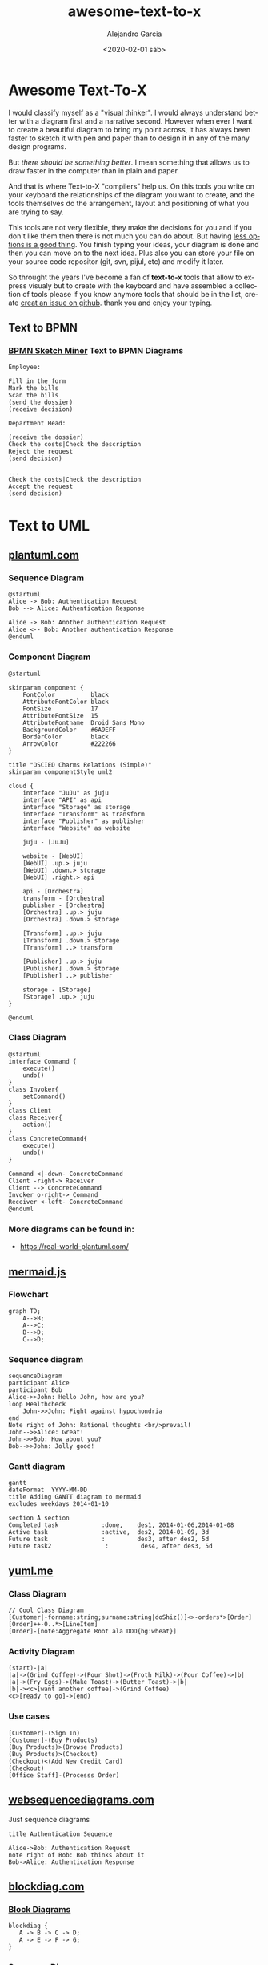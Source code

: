 #+OPTIONS: ':nil *:t -:t ::t <:t H:3 \n:nil ^:t arch:headline
#+OPTIONS: author:t broken-links:nil c:nil creator:nil
#+OPTIONS: d:(not "LOGBOOK") date:t e:t email:nil f:t inline:t num:t
#+OPTIONS: p:nil pri:nil prop:nil stat:t tags:t tasks:t tex:t
#+OPTIONS: timestamp:t title:t toc:t todo:t |:t
#+TITLE: awesome-text-to-x
#+DATE: <2020-02-01 sáb>
#+AUTHOR: Alejandro Garcia
#+EMAIL: agarciafdz@gmail.com
#+LANGUAGE: en
#+SELECT_TAGS: export
#+EXCLUDE_TAGS: noexport
#+CREATOR: Emacs 26.3 (Org mode 9.1.9)
#+FILETAGS: awesome

* Awesome Text-To-X


I would classify myself as a "visual thinker". I would always understand better with a diagram first and a narrative second.
However when ever I want to create a beautiful diagram to bring my point across, it has always been faster to sketch it with pen and paper
than to design it in any of the many design programs.

But /there should be something better/. I mean something that allows us to draw faster in the computer than in plain and paper.

And that is where Text-to-X "compilers" help us.
On this tools you write on your keyboard the relationships of the diagram you want to create,
and the tools themselves do the arrangement, layout and positioning of what you are trying to say.

This tools are not very flexible, they make the decisions for you and if you don't like them then there is not much you can do about.
But having [[https://en.wikipedia.org/wiki/The_Paradox_of_Choice][less options is a good thing]]. You finish typing your ideas, your diagram is done and then you can move on to the next idea.
Plus also you can store your file on your source code repositor (git, svn, pijul, etc) and modify it later.

So throught the years I've become a fan of *text-to-x* tools that allow to express visualy but to create with the keyboard and have assembled a collection of tools
please if you know anymore tools that should be in the list, create [[https://github.com/elviejo79/elviejo79.github.io/issues][creat an issue on github]].
thank you and enjoy your typing.

** Text to BPMN

*** [[https://www.bpmn-sketch-miner.ai/][BPMN Sketch Miner]] Text to BPMN Diagrams
    :PROPERTIES:
    :ID:       83f3462a-cc17-4105-8c62-babbbab92542
    :END:

#+BEGIN_EXAMPLE
Employee:

Fill in the form
Mark the bills
Scan the bills
(send the dossier)
(receive decision)

Department Head:

(receive the dossier)
Check the costs|Check the description
Reject the request
(send decision)

...
Check the costs|Check the description
Accept the request
(send decision)
#+END_EXAMPLE


[[file:bpmn-sketch-miner.png]]


* Text to UML

** [[https://plantuml.com/][plantuml.com]]

*** Sequence Diagram
    :PROPERTIES:
    :ID:       d19f2fa5-c850-4c8e-9408-28f9c9cb6c99
    :ATTACH_DIR: /home/agarciafdz/repos/gh/elviejo79/elviejo79.github.io/posts/2020-02-02-Awesome-list-of-text-to-X/
    :END:
    #+BEGIN_EXAMPLE
@startuml
Alice -> Bob: Authentication Request
Bob --> Alice: Authentication Response

Alice -> Bob: Another authentication Request
Alice <-- Bob: Another authentication Response
@enduml
    #+END_EXAMPLE

[[file:screenshot-20200207-193201.png]]

*** Component Diagram
    :PROPERTIES:
    :ID:       19b12fda-26f2-4e49-b747-74096207fa64
    :ATTACH_DIR: /home/agarciafdz/repos/gh/elviejo79/elviejo79.github.io/posts/2020-02-02-Awesome-list-of-text-to-X/
    :END:
#+BEGIN_EXAMPLE
@startuml

skinparam component {
    FontColor          black
    AttributeFontColor black
    FontSize           17
    AttributeFontSize  15
    AttributeFontname  Droid Sans Mono
    BackgroundColor    #6A9EFF
    BorderColor        black
    ArrowColor         #222266
}

title "OSCIED Charms Relations (Simple)"
skinparam componentStyle uml2

cloud {
    interface "JuJu" as juju
    interface "API" as api
    interface "Storage" as storage
    interface "Transform" as transform
    interface "Publisher" as publisher
    interface "Website" as website

    juju - [JuJu]

    website - [WebUI]
    [WebUI] .up.> juju
    [WebUI] .down.> storage
    [WebUI] .right.> api

    api - [Orchestra]
    transform - [Orchestra]
    publisher - [Orchestra]
    [Orchestra] .up.> juju
    [Orchestra] .down.> storage

    [Transform] .up.> juju
    [Transform] .down.> storage
    [Transform] ..> transform

    [Publisher] .up.> juju
    [Publisher] .down.> storage
    [Publisher] ..> publisher

    storage - [Storage]
    [Storage] .up.> juju
}

@enduml
#+END_EXAMPLE

[[file:screenshot-20200207-193350.png]]

*** Class Diagram
    :PROPERTIES:
    :ID:       d528f9da-b312-4586-be10-944f28ed0ef6
    :ATTACH_DIR: /home/agarciafdz/repos/gh/elviejo79/elviejo79.github.io/posts/2020-02-02-Awesome-list-of-text-to-X/
    :END:

#+BEGIN_EXAMPLE
@startuml
interface Command {
    execute()
    undo()
}
class Invoker{
    setCommand()
}
class Client
class Receiver{
    action()
}
class ConcreteCommand{
    execute()
    undo()
}

Command <|-down- ConcreteCommand
Client -right-> Receiver
Client --> ConcreteCommand
Invoker o-right-> Command
Receiver <-left- ConcreteCommand
@enduml
#+END_EXAMPLE


[[file:screenshot-20200207-193655.png]]


*** More diagrams can be found in:
  - https://real-world-plantuml.com/

** [[https://mermaidjs.github.io/][mermaid.js]]

*** Flowchart
    :PROPERTIES:
    :ATTACH_DIR: /home/agarciafdz/exp_before_floobits/blog/org/posts/2020-02-02/
    :END:
    #+BEGIN_EXAMPLE
graph TD;
    A-->B;
    A-->C;
    B-->D;
    C-->D;
    #+END_EXAMPLE

[[file:mermaidjs_flowchart.png]]



*** Sequence diagram
    :PROPERTIES:
    :ATTACH_DIR: /home/agarciafdz/exp_before_floobits/blog/org/posts/2020-02-02/
    :END:
    #+BEGIN_EXAMPLE
    sequenceDiagram
    participant Alice
    participant Bob
    Alice->>John: Hello John, how are you?
    loop Healthcheck
        John->>John: Fight against hypochondria
    end
    Note right of John: Rational thoughts <br/>prevail!
    John-->>Alice: Great!
    John->>Bob: How about you?
    Bob-->>John: Jolly good!
    #+END_EXAMPLE

[[file:mermaidjs_sequence.png]]

*** Gantt diagram
    #+BEGIN_EXAMPLE
gantt
dateFormat  YYYY-MM-DD
title Adding GANTT diagram to mermaid
excludes weekdays 2014-01-10

section A section
Completed task            :done,    des1, 2014-01-06,2014-01-08
Active task               :active,  des2, 2014-01-09, 3d
Future task               :         des3, after des2, 5d
Future task2               :         des4, after des3, 5d
    #+END_EXAMPLE


[[file:mermaidjs_gantt.png]]




** [[https://yuml.me][yuml.me]]

*** Class Diagram
    #+BEGIN_EXAMPLE
// Cool Class Diagram
[Customer|-forname:string;surname:string|doShiz()]<>-orders*>[Order]
[Order]++-0..*>[LineItem]
[Order]-[note:Aggregate Root ala DDD{bg:wheat}]
    #+END_EXAMPLE

[[https://yuml.me/08fdfe82.png]]

*** Activity Diagram
#+BEGIN_EXAMPLE
(start)-|a|
|a|->(Grind Coffee)->(Pour Shot)->(Froth Milk)->(Pour Coffee)->|b|
|a|->(Fry Eggs)->(Make Toast)->(Butter Toast)->|b|
|b|-><c>[want another coffee]->(Grind Coffee)
<c>[ready to go]->(end)
#+END_EXAMPLE

[[https://yuml.me/69f94f72.png]]

*** Use cases
#+BEGIN_EXAMPLE
[Customer]-(Sign In)
[Customer]-(Buy Products)
(Buy Products)>(Browse Products)
(Buy Products)>(Checkout)
(Checkout)<(Add New Credit Card)
(Checkout)
[Office Staff]-(Processs Order)
#+END_EXAMPLE

[[https://yuml.me/a9d0a33f.png]]


** [[https://www.websequencediagrams.com/][websequencediagrams.com]]
   Just sequence diagrams

   #+BEGIN_EXAMPLE
title Authentication Sequence

Alice->Bob: Authentication Request
note right of Bob: Bob thinks about it
Bob->Alice: Authentication Response
   #+END_EXAMPLE

[[file:websequencediagarms.png]]



** [[http://blockdiag.com][blockdiag.com]]

*** [[http://blockdiag.com/en/blockdiag/index.html][Block Diagrams]]
    #+BEGIN_EXAMPLE
blockdiag {
   A -> B -> C -> D;
   A -> E -> F -> G;
}
    #+END_EXAMPLE

[[file:blockdiag-65aa4915fbaf749b122e4ff0f598bd6eed011979.png]]


*** [[http://blockdiag.com/en/seqdiag/index.html][Sequence Diagrams]],


*** [[http://blockdiag.com/en/actdiag/index.html][Activity diagrams]],

*** [[http://blockdiag.com/en/nwdiag/index.html][Network diagrams]].
    #+BEGIN_EXAMPLE
nwdiag {
  network Sample_front {
    address = "192.168.10.0/24";

    // define group
    group web {
      web01 [address = ".1"];
      web02 [address = ".2"];
    }
  }
  network Sample_back {
    address = "192.168.20.0/24";
    web01 [address = ".1"];
    web02 [address = ".2"];
    db01 [address = ".101"];
    db02 [address = ".102"];

    // define network using defined nodes
    group db {
      db01;
      db02;
    }
  }
}
    #+END_EXAMPLE

[[file:nwdiag-5158279d2950cc1fc6b424d4999923614bb2c944.png]]


** [[https://github.com/stathissideris/ditaa][ditaa]]
   Convert diagrams drawn using ascii art (block diagrams) , into proper bitmap graphics.
#+BEGIN_EXAMPLE
    +--------+   +-------+    +-------+
    |        | --+ ditaa +--> |       |
    |  Text  |   +-------+    |diagram|
    |Document|   |!magic!|    |       |
    |     {d}|   |       |    |       |
    +---+----+   +-------+    +-------+
        :                         ^
        |       Lots of work      |
        +-------------------------+
#+END_EXAMPLE

[[file:ditaa.png]]


** [[https://graphviz.org/][graphviz.org]] Creates graphs (as in Edges and Vertex).
   #+BEGIN_EXAMPLE
digraph G {

	subgraph cluster_0 {
		style=filled;
		color=lightgrey;
		node [style=filled,color=white];
		a0 -> a1 -> a2 -> a3;
		label = "process #1";
	}

	subgraph cluster_1 {
		node [style=filled];
		b0 -> b1 -> b2 -> b3;
		label = "process #2";
		color=blue
	}
	start -> a0;
	start -> b0;
	a1 -> b3;
	b2 -> a3;
	a3 -> a0;
	a3 -> end;
	b3 -> end;

	start [shape=Mdiamond];
	end [shape=Msquare];
}
   #+END_EXAMPLE

[[file:graphviz_cluster.png]]

*** finite state machine
#+BEGIN_EXAMPLE
digraph finite_state_machine {
	rankdir=LR;
	size="8,5"
	node [shape = doublecircle]; LR_0 LR_3 LR_4 LR_8;
	node [shape = circle];
	LR_0 -> LR_2 [ label = "SS(B)" ];
	LR_0 -> LR_1 [ label = "SS(S)" ];
	LR_1 -> LR_3 [ label = "S($end)" ];
	LR_2 -> LR_6 [ label = "SS(b)" ];
	LR_2 -> LR_5 [ label = "SS(a)" ];
	LR_2 -> LR_4 [ label = "S(A)" ];
	LR_5 -> LR_7 [ label = "S(b)" ];
	LR_5 -> LR_5 [ label = "S(a)" ];
	LR_6 -> LR_6 [ label = "S(b)" ];
	LR_6 -> LR_5 [ label = "S(a)" ];
	LR_7 -> LR_8 [ label = "S(b)" ];
	LR_7 -> LR_5 [ label = "S(a)" ];
	LR_8 -> LR_6 [ label = "S(b)" ];
	LR_8 -> LR_5 [ label = "S(a)" ];
}
#+END_EXAMPLE

[[file:graphviz_fsm.png]]


*** Descendant and ancestor
#+BEGIN_EXAMPLE

graph G {
I5 [shape=ellipse,color=red,style=bold,label="Caroline Bouvier Kennedy\nb. 27.11.1957 New York",image="images/165px-Caroline_Kennedy.jpg",labelloc=b];
I1 [shape=box,color=blue,style=bold,label="John Fitzgerald Kennedy\nb. 29.5.1917 Brookline\nd. 22.11.1963 Dallas",image="images/kennedyface.jpg",labelloc=b];
I6 [shape=box,color=blue,style=bold,label="John Fitzgerald Kennedy\nb. 25.11.1960 Washington\nd. 16.7.1999 over the Atlantic Ocean, near Aquinnah, MA, USA",image="images/180px-JFKJr2.jpg",labelloc=b];
I7 [shape=box,color=blue,style=bold,label="Patrick Bouvier Kennedy\nb. 7.8.1963\nd. 9.8.1963"];
I2 [shape=ellipse,color=red,style=bold,label="Jaqueline Lee Bouvier\nb. 28.7.1929 Southampton\nd. 19.5.1994 New York City",image="images/jacqueline-kennedy-onassis.jpg",labelloc=b];
I8 [shape=box,color=blue,style=bold,label="Joseph Patrick Kennedy\nb. 6.9.1888 East Boston\nd. 16.11.1969 Hyannis Port",image="images/1025901671.jpg",labelloc=b];
I10 [shape=box,color=blue,style=bold,label="Joseph Patrick Kennedy Jr\nb. 1915\nd. 1944"];
I11 [shape=ellipse,color=red,style=bold,label="Rosemary Kennedy\nb. 13.9.1918\nd. 7.1.2005",image="images/rosemary.jpg",labelloc=b];
I12 [shape=ellipse,color=red,style=bold,label="Kathleen Kennedy\nb. 1920\nd. 1948"];
I13 [shape=ellipse,color=red,style=bold,label="Eunice Mary Kennedy\nb. 10.7.1921 Brookline"];
I9 [shape=ellipse,color=red,style=bold,label="Rose Elizabeth Fitzgerald\nb. 22.7.1890 Boston\nd. 22.1.1995 Hyannis Port",image="images/Rose_kennedy.JPG",labelloc=b];
I15 [shape=box,color=blue,style=bold,label="Aristotle Onassis"];
I3 [shape=box,color=blue,style=bold,label="John Vernou Bouvier III\nb. 1891\nd. 1957",image="images/BE037819.jpg",labelloc=b];
I4 [shape=ellipse,color=red,style=bold,label="Janet Norton Lee\nb. 2.10.1877\nd. 3.1.1968",image="images/n48862003257_1275276_1366.jpg",labelloc=b];
 I1 -- I5  [style=bold,color=blue];
 I1 -- I6  [style=bold,color=orange];
 I2 -- I6  [style=bold,color=orange];
 I1 -- I7  [style=bold,color=orange];
 I2 -- I7  [style=bold,color=orange];
 I1 -- I2  [style=bold,color=violet];
 I8 -- I1  [style=bold,color=blue];
 I8 -- I10  [style=bold,color=orange];
 I9 -- I10  [style=bold,color=orange];
 I8 -- I11  [style=bold,color=orange];
 I9 -- I11  [style=bold,color=orange];
 I8 -- I12  [style=bold,color=orange];
 I9 -- I12  [style=bold,color=orange];
 I8 -- I13  [style=bold,color=orange];
 I9 -- I13  [style=bold,color=orange];
 I8 -- I9  [style=bold,color=violet];
 I9 -- I1  [style=bold,color=red];
 I2 -- I5  [style=bold,color=red];
 I2 -- I15  [style=bold,color=violet];
 I3 -- I2  [style=bold,color=blue];
 I3 -- I4  [style=bold,color=violet];
 I4 -- I2  [style=bold,color=red];
}
#+END_EXAMPLE

[[file:kennedyanc.png]]



** [[https://tobloef.com/text2mindmap/][Text2MindMap]]
   :PROPERTIES:
   :ATTACH_DIR: /home/agarciafdz/exp_before_floobits/blog/org/posts/2020-02-02/
   :END:
   creates a mind map out of indented text
   #+BEGIN_EXAMPLE
Text2MindMap
	Turn tab-indented lists into mind maps
		Press Tab to indent lines
		Press Shift + Tab to unindent lines
	Drag nodes to re-organize them
	This project is based on the now dead site Text2MindMap.com
   #+END_EXAMPLE

[[file:screenshot-20200202-122010.png]]


* Text to 3D

** [[https://www.openscad.org][openscad.org]]
   Creates 3d models :: [[https://www.openscad.org/assets/img/screenshot.png]]
   #+BEGIN_EXAMPLE
// increase the visual detail
$fn = 100;

// the main body :
// a cylinder
rocket_d = 30; 				// 3 cm wide
rocket_r = rocket_d / 2;
rocket_h = 100; 			// 10 cm tall
cylinder(d = rocket_d, h = rocket_h);

// the head :
// a cone
head_d = 40;  				// 4 cm wide
head_r = head_d / 2;
head_h = 40;  				// 4 cm tall
// prepare a triangle
tri_base = head_r;
tri_height = head_h;
tri_points = [[0,			 0],
			  [tri_base,	 0],
			  [0,	tri_height]];
// rotation around X-axis and then 360° around Z-axis
// put it on top of rocket's body
translate([0,0,rocket_h])
rotate_extrude(angle = 360)
	polygon(tri_points);

// the wings :
// 3x triangles
wing_w = 2;					// 2 mm thick
many = 3;					// 3x wings
wing_l = 40;				// length
wing_h = 40;				// height
wing_points = [[0,0],[wing_l,0],[0,wing_h]];

module wing() {
	// let it a bit inside the main body
	in_by = 1;				// 1 mm
	// set it up on the rocket's perimeter
	translate([rocket_r - in_by,0,0])
	// set it upright by rotating around X-axis
	rotate([90,0,0])
	// set some width and center it
	linear_extrude(height = wing_w,center = true)
	// make a triangle
		polygon(wing_points);
}

for (i = [0: many - 1])
	rotate([0, 0, 360 / many * i])
	wing();
   #+END_EXAMPLE


[[file:openscad_rocket.png]]
